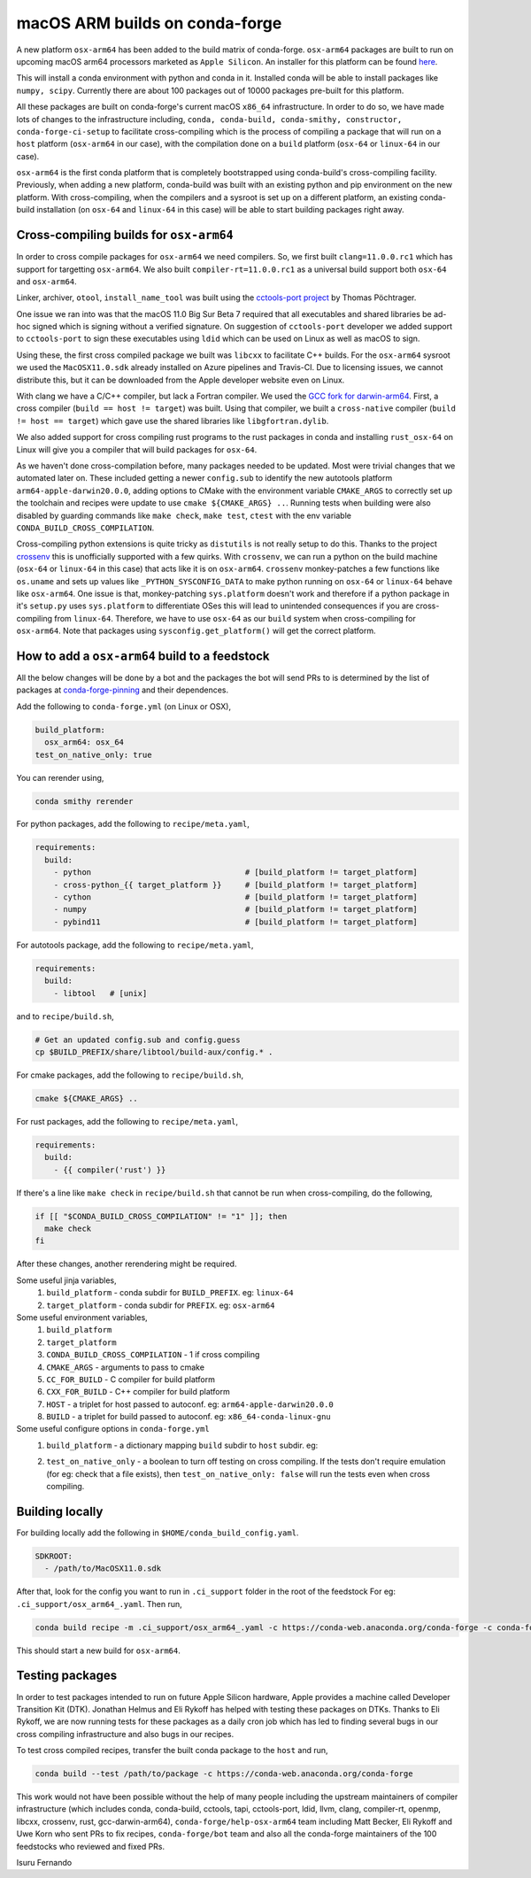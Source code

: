 .. post:: 2020-10-02
   :tags: conda-forge
   :author: isuru

.. role:: raw-html(raw)
   :format: html

macOS ARM builds on conda-forge
===============================

A new platform ``osx-arm64`` has been added to the build matrix of conda-forge.
``osx-arm64`` packages are built to run on upcoming macOS arm64 processors marketed
as ``Apple Silicon``. An installer for this platform can be found
`here <https://github.com/conda-forge/miniforge/releases/latest/download/Miniforge3-MacOSX-arm64.sh>`_.

This will install a conda environment with python and conda in it. Installed conda
will be able to install packages like ``numpy, scipy``. Currently there are about
100 packages out of 10000 packages pre-built for this platform.

All these packages are built on conda-forge's current macOS ``x86_64`` infrastructure.
In order to do so, we have made lots of changes to the infrastructure including,
``conda, conda-build, conda-smithy, constructor, conda-forge-ci-setup`` to facilitate
cross-compiling which is the process of compiling a package that will run on a
``host`` platform (``osx-arm64`` in our case), with the compilation done on a
``build`` platform (``osx-64`` or ``linux-64`` in our case).

``osx-arm64`` is the first conda platform that is completely
bootstrapped using conda-build's cross-compiling facility. Previously, when adding
a new platform, conda-build was built with an existing python and pip environment
on the new platform. With cross-compiling, when the compilers and a sysroot is set up
on a different platform, an existing conda-build installation (on ``osx-64``
and ``linux-64`` in this case) will be able to start building packages right away.

Cross-compiling builds for ``osx-arm64``
----------------------------------------

In order to cross compile packages for ``osx-arm64`` we need compilers. So, we first
built ``clang=11.0.0.rc1`` which has support for targetting ``osx-arm64``. We also
built ``compiler-rt=11.0.0.rc1`` as a universal build support both ``osx-64`` and
``osx-arm64``.

Linker, archiver, ``otool``, ``install_name_tool`` was built using the
`cctools-port project <https://github.com/tpoechtrager/cctools-port>`_  by Thomas Pöchtrager.

One issue we ran into was that the macOS 11.0 Big Sur Beta 7 required that all
executables and shared libraries be ad-hoc signed which is signing without a
verified signature. On suggestion of ``cctools-port`` developer we added support
to ``cctools-port`` to sign these executables using ``ldid`` which can be used
on Linux as well as macOS to sign.

Using these, the first cross compiled package we built was ``libcxx`` to facilitate
C++ builds. For the ``osx-arm64`` sysroot we used the ``MacOSX11.0.sdk`` already
installed on Azure pipelines and Travis-CI. Due to licensing issues, we cannot
distribute this, but it can be downloaded from the Apple developer website
even on Linux.

With clang we have a C/C++ compiler, but lack a Fortran compiler.
We used the `GCC fork for darwin-arm64 <https://github.com/iains/gcc-darwin-arm64>`_.
First, a cross compiler (``build == host != target``) was built. Using that compiler,
we built a ``cross-native`` compiler (``build != host == target``) which gave use the
shared libraries like ``libgfortran.dylib``.

We also added support for cross compiling rust programs to the rust packages
in conda and installing ``rust_osx-64`` on Linux will give you a compiler that will
build packages for ``osx-64``.

As we haven't done cross-compilation before, many packages needed to be updated.
Most were trivial changes that we automated later on. These included getting a newer
``config.sub`` to identify the new autotools platform ``arm64-apple-darwin20.0.0``,
adding options to CMake with the environment variable ``CMAKE_ARGS`` to correctly
set up the toolchain and recipes were update to use ``cmake ${CMAKE_ARGS} ..``.
Running tests when building were also disabled by guarding commands like
``make check``, ``make test``, ``ctest`` with the env variable
``CONDA_BUILD_CROSS_COMPILATION``.

Cross-compiling python extensions is quite tricky as ``distutils`` is not really
setup to do this. Thanks to the project `crossenv <https://github.com/benfogle/crossenv>`_
this is unofficially supported with a few quirks. With ``crossenv``, we can run a
python on the build machine (``osx-64`` or ``linux-64`` in this case) that acts like
it is on ``osx-arm64``. ``crossenv`` monkey-patches a few functions like
``os.uname`` and sets up values like ``_PYTHON_SYSCONFIG_DATA`` to make python
running on ``osx-64`` or ``linux-64`` behave like ``osx-arm64``. One issue is that,
monkey-patching ``sys.platform`` doesn't work and therefore if a python package
in it's ``setup.py`` uses ``sys.platform`` to differentiate OSes this will lead
to unintended consequences if you are cross-compiling from ``linux-64``.
Therefore, we have to use ``osx-64`` as our ``build`` system when cross-compiling
for ``osx-arm64``.
Note that packages using ``sysconfig.get_platform()`` will get the correct platform.


How to add a ``osx-arm64`` build to a feedstock
-----------------------------------------------

All the below changes will be done by a bot and the packages the bot
will send PRs to is determined by the list of packages at
`conda-forge-pinning <https://github.com/conda-forge/conda-forge-pinning-feedstock/blob/master/recipe/migrations/osx_arm64.txt>`_
and their dependences.

Add the following to ``conda-forge.yml`` (on Linux or OSX),

.. code-block:: yaml

   build_platform:
     osx_arm64: osx_64
   test_on_native_only: true

You can rerender using,

.. code-block:: bash

   conda smithy rerender

For python packages, add the following to ``recipe/meta.yaml``,

.. code-block:: yaml

  requirements:
    build:
      - python                                 # [build_platform != target_platform]
      - cross-python_{{ target_platform }}     # [build_platform != target_platform]
      - cython                                 # [build_platform != target_platform]
      - numpy                                  # [build_platform != target_platform]
      - pybind11                               # [build_platform != target_platform]

For autotools package, add the following to ``recipe/meta.yaml``,

.. code-block:: yaml

   requirements:
     build:
       - libtool   # [unix]

and to ``recipe/build.sh``,

.. code-block:: bash

   # Get an updated config.sub and config.guess
   cp $BUILD_PREFIX/share/libtool/build-aux/config.* .

For cmake packages, add the following to ``recipe/build.sh``,

.. code-block:: bash

   cmake ${CMAKE_ARGS} ..

For rust packages, add the following to ``recipe/meta.yaml``,

.. code-block:: bash

   requirements:
     build:
       - {{ compiler('rust') }}

If there's a line like ``make check`` in ``recipe/build.sh`` that cannot be
run when cross-compiling, do the following,

.. code-block:: bash

   if [[ "$CONDA_BUILD_CROSS_COMPILATION" != "1" ]]; then
     make check
   fi

After these changes, another rerendering might be required.

Some useful jinja variables,
  1. ``build_platform`` - conda subdir for ``BUILD_PREFIX``. eg: ``linux-64``
  2. ``target_platform`` - conda subdir for ``PREFIX``. eg: ``osx-arm64``

Some useful environment variables,
  1. ``build_platform``
  2. ``target_platform``
  3. ``CONDA_BUILD_CROSS_COMPILATION`` - 1 if cross compiling
  4. ``CMAKE_ARGS`` - arguments to pass to cmake
  5. ``CC_FOR_BUILD`` - C compiler for build platform
  6. ``CXX_FOR_BUILD`` - C++ compiler for build platform
  7. ``HOST`` - a triplet for host passed to autoconf. eg: ``arm64-apple-darwin20.0.0``
  8. ``BUILD`` - a triplet for build passed to autoconf. eg: ``x86_64-conda-linux-gnu``

Some useful configure options in ``conda-forge.yml``
  1. ``build_platform`` - a dictionary mapping ``build`` subdir to ``host`` subdir. eg:
       .. code-block:: yaml
         build_platform:
           osx_arm64: osx_64
           linux_ppc64le: linux_64
           linux_aarch64: linux_64
  2.  ``test_on_native_only`` - a boolean to turn off testing on cross compiling.
      If the tests don't require emulation (for eg: check that a file exists),
      then ``test_on_native_only: false`` will run the tests even when cross compiling.


Building locally
----------------

For building locally add the following in ``$HOME/conda_build_config.yaml``.

.. code-block:: yaml

   SDKROOT:
     - /path/to/MacOSX11.0.sdk

After that, look for the config you want to run  in ``.ci_support`` folder
in the root of the feedstock
For eg: ``.ci_support/osx_arm64_.yaml``. Then run,

.. code-block:: bash

   conda build recipe -m .ci_support/osx_arm64_.yaml -c https://conda-web.anaconda.org/conda-forge -c conda-forge/label/rust_dev

This should start a new build for ``osx-arm64``.

Testing packages
----------------

In order to test packages intended to run on future Apple Silicon hardware,
Apple provides a machine called Developer Transition Kit (DTK). Jonathan Helmus
and Eli Rykoff has helped with testing these packages on DTKs.
Thanks to Eli Rykoff, we are now running tests for these packages as a daily
cron job which has led to finding several bugs in our cross compiling infrastructure
and also bugs in our recipes.

To test cross compiled recipes, transfer the built conda package to the ``host`` and run,

.. code-block:: bash

   conda build --test /path/to/package -c https://conda-web.anaconda.org/conda-forge

This work would not have been possible without the help of many people
including the upstream maintainers of compiler infrastructure
(which includes conda, conda-build, cctools, tapi, cctools-port,
ldid, llvm, clang, compiler-rt, openmp, libcxx, crossenv, rust, gcc-darwin-arm64),
``conda-forge/help-osx-arm64`` team including Matt Becker, Eli Rykoff and Uwe Korn who
sent PRs to fix recipes, ``conda-forge/bot`` team and also all the conda-forge maintainers
of the 100 feedstocks who reviewed and fixed PRs.

Isuru Fernando
